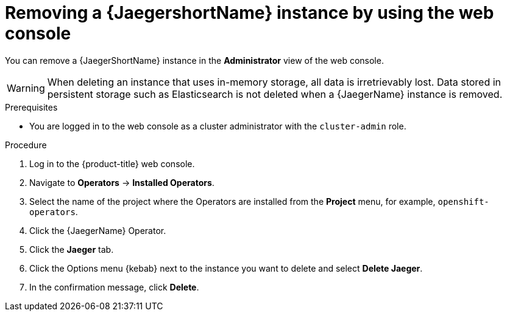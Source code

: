 ////
This module included in the following assemblies:
- distr_tracing_install/dist-tracing-removing.adoc
////

:_mod-docs-content-type: PROCEDURE
[id="distr-tracing-removing-instance_{context}"]
= Removing a {JaegershortName} instance by using the web console

You can remove a {JaegerShortName} instance in the *Administrator* view of the web console.

[WARNING]
====
When deleting an instance that uses in-memory storage, all data is irretrievably lost. Data stored in persistent storage such as Elasticsearch is not deleted when a {JaegerName} instance is removed.
====

.Prerequisites

* You are logged in to the web console as a cluster administrator with the `cluster-admin` role.

.Procedure

. Log in to the {product-title} web console.

. Navigate to *Operators* -> *Installed Operators*.

. Select the name of the project where the Operators are installed from the *Project* menu, for example, `openshift-operators`.

. Click the {JaegerName} Operator.

. Click the *Jaeger* tab.

. Click the Options menu {kebab} next to the instance you want to delete and select *Delete Jaeger*.

. In the confirmation message, click *Delete*.
